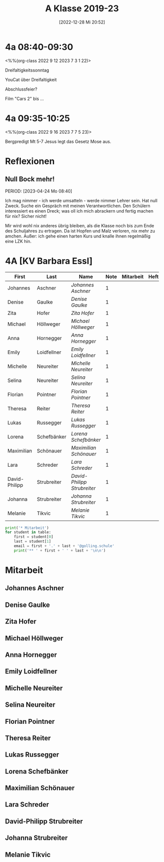 #+title:      A Klasse 2019-23
#+date:       [2022-12-28 Mi 20:52]
#+filetags:   :4a:Project:
#+identifier: 20221228T205258
#+CATEGORY: golling

* 4a 08:40-09:30
<%%(org-class 2022 9 12 2023 7 3 1 22)>

Dreifaltigkeitssonntag

YouCat über Dreifaltigkeit

Abschlussfeier?

Film "Cars 2" bis ... 


* 4a 09:35-10:25
<%%(org-class 2022 9 16 2023 7 7 5 23)>

Bergpredigt Mt 5-7
Jesus legt das Gesetz Mose aus.


* Reflexionen
 
** Null Bock mehr!
PERIOD: [2023-04-24 Mo 08:40]

Ich mag nimmer - ich werde umsatteln - werde nimmer Lehrer sein. Hat null Zweck. Suche ein Gespräch mit meinen Verantwortlichen. Den Schülern interessiert es einen Dreck; was oll ich mich abrackern und fertig machen für nix? Sicher nicht!

Mir wird wohl nix anderes übrig bleiben, als die Klasse noch bis zum Ende des Schuljahres zu ertragen. Da ist Hopfen und Malz verloren, nix mehr zu amchen. Außer: ich gehe einen harten Kurs und knalle ihnen regelmäßig eine LZK hin.

* 4A [KV Barbara Essl]

#+Name: 2021-students
| First         | Last        | Name                      | Note | Mitarbeit | Heft | LZK |
|---------------+-------------+---------------------------+------+-----------+------+-----|
| Johannes      | Aschner     | [[Johannes Aschner][Johannes Aschner]]          |    1 |           |      |     |
| Denise        | Gaulke      | [[Denise Gaulke][Denise Gaulke]]             |    1 |           |      |     |
| Zita          | Hofer       | [[Zita Hofer][Zita Hofer]]                |    1 |           |      |     |
| Michael       | Höllweger   | [[Michael Höllweger][Michael Höllweger]]         |    1 |           |      |     |
| Anna          | Hornegger   | [[Anna Hornegger][Anna Hornegger]]            |    1 |           |      |     |
| Emily         | Loidfellner | [[Emily Loidfellner][Emily Loidfellner]]         |    1 |           |      |     |
| Michelle      | Neureiter   | [[Michelle Neureiter][Michelle Neureiter]]        |    1 |           |      |     |
| Selina        | Neureiter   | [[Selina Neureiter][Selina Neureiter]]          |    1 |           |      |     |
| Florian       | Pointner    | [[Florian Pointner][Florian Pointner]]          |    1 |           |      |     |
| Theresa       | Reiter      | [[Theresa Reiter][Theresa Reiter]]            |    1 |           |      |     |
| Lukas         | Russegger   | [[Lukas Russegger][Lukas Russegger]]           |    1 |           |      |     |
| Lorena        | Schefbänker | [[Lorena Schefbänker][Lorena Schefbänker]]        |    1 |           |      |     |
| Maximilian    | Schönauer   | [[Maximilian Schönauer][Maximilian Schönauer]]      |    1 |           |      |     |
| Lara          | Schreder    | [[Lara Schreder][Lara Schreder]]             |    1 |           |      |     |
| David-Philipp | Strubreiter | [[David-Philipp Strubreiter][David-Philipp Strubreiter]] |    1 |           |      |     |
| Johanna       | Strubreiter | [[Johanna Strubreiter][Johanna Strubreiter]]       |    1 |           |      |     |
| Melanie       | Tikvic      | [[Melanie Tikvic][Melanie Tikvic]]            |    1 |           |      |     |
|---------------+-------------+---------------------------+------+-----------+------+-----|
#+TBLFM: $4=vmean($5..$>)
#+TBLFM: $3='(concat "[[" $1 " " $2 "][" $1 " " $2 "]]")
#+TBLFM: $4='(identity remote(2021-22-Mitarbeit,@@#$4))

#+BEGIN_SRC python :var table=2021-students :results output raw
print('* Mitarbeit')
for student in table:
    first = student[0]
    last = student[1]
    email = first + '.' + last + '@golling.schule'
    print('** ' + first + ' ' + last + '\n\n')  
#+END_SRC

#+RESULTS:
* Mitarbeit
** Johannes Aschner


** Denise Gaulke


** Zita Hofer


** Michael Höllweger


** Anna Hornegger


** Emily Loidfellner


** Michelle Neureiter


** Selina Neureiter


** Florian Pointner


** Theresa Reiter


** Lukas Russegger


** Lorena Schefbänker


** Maximilian Schönauer


** Lara Schreder


** David-Philipp Strubreiter


** Johanna Strubreiter


** Melanie Tikvic


